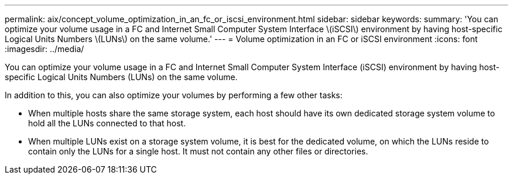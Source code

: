 ---
permalink: aix/concept_volume_optimization_in_an_fc_or_iscsi_environment.html
sidebar: sidebar
keywords: 
summary: 'You can optimize your volume usage in a FC and Internet Small Computer System Interface \(iSCSI\) environment by having host-specific Logical Units Numbers \(LUNs\) on the same volume.'
---
= Volume optimization in an FC or iSCSI environment
:icons: font
:imagesdir: ../media/

[.lead]
You can optimize your volume usage in a FC and Internet Small Computer System Interface (iSCSI) environment by having host-specific Logical Units Numbers (LUNs) on the same volume.

In addition to this, you can also optimize your volumes by performing a few other tasks:

* When multiple hosts share the same storage system, each host should have its own dedicated storage system volume to hold all the LUNs connected to that host.
* When multiple LUNs exist on a storage system volume, it is best for the dedicated volume, on which the LUNs reside to contain only the LUNs for a single host. It must not contain any other files or directories.
